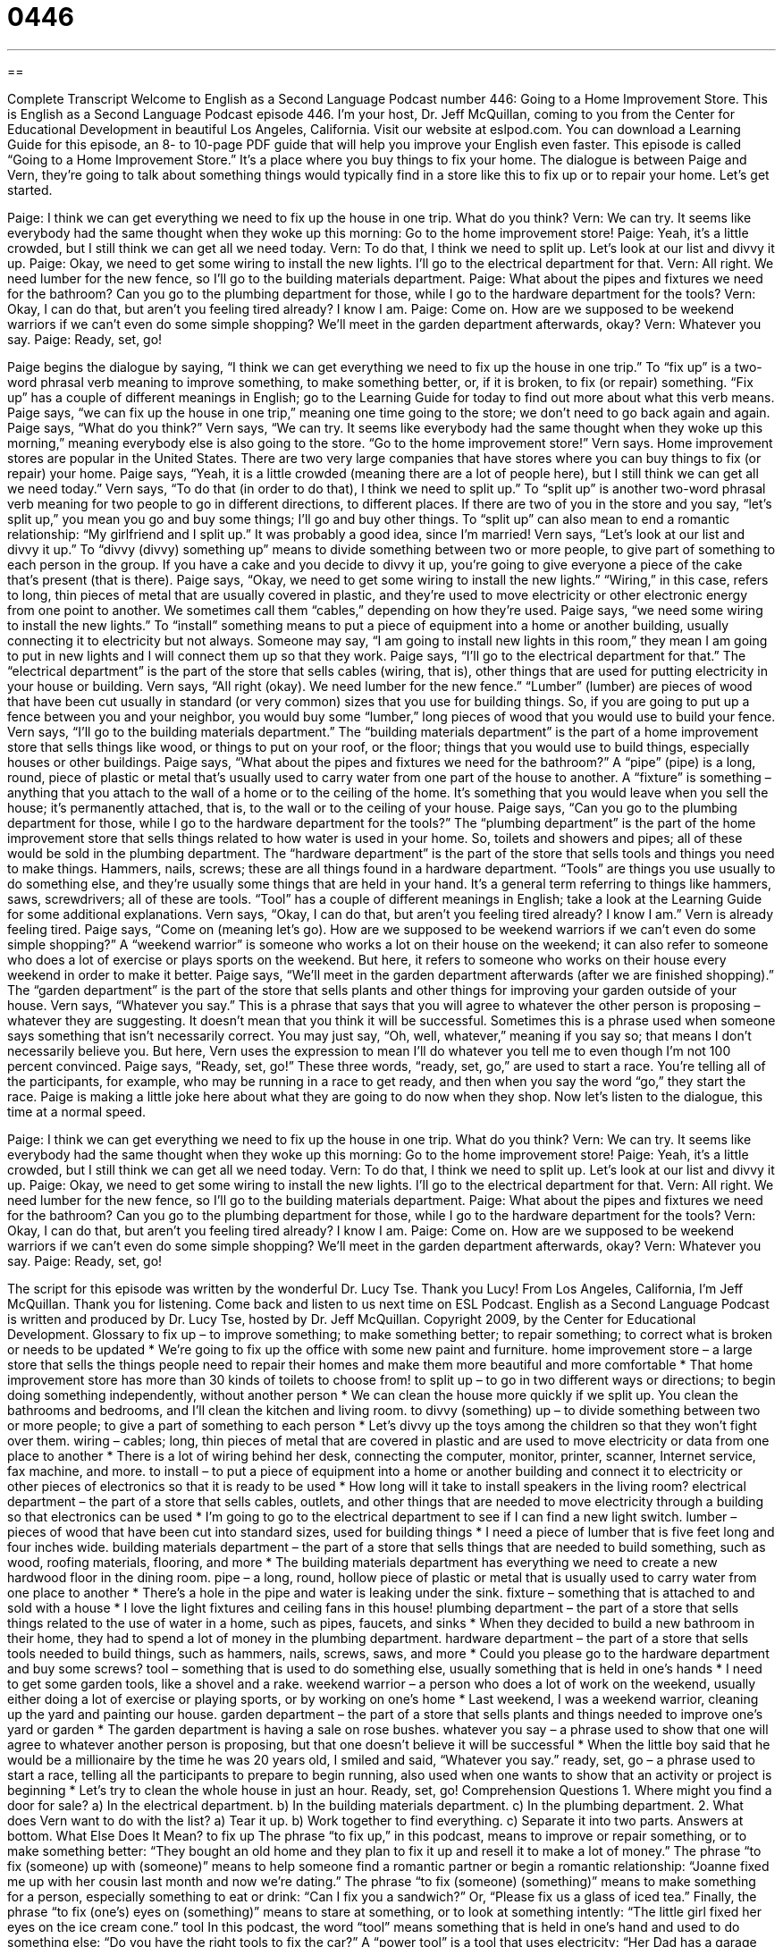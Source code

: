= 0446
:toc: left
:toclevels: 3
:sectnums:
:stylesheet: ../../../myAdocCss.css

'''

== 

Complete Transcript
Welcome to English as a Second Language Podcast number 446: Going to a Home Improvement Store.
This is English as a Second Language Podcast episode 446. I’m your host, Dr. Jeff McQuillan, coming to you from the Center for Educational Development in beautiful Los Angeles, California.
Visit our website at eslpod.com. You can download a Learning Guide for this episode, an 8- to 10-page PDF guide that will help you improve your English even faster.
This episode is called “Going to a Home Improvement Store.” It’s a place where you buy things to fix your home. The dialogue is between Paige and Vern, they’re going to talk about something things would typically find in a store like this to fix up or to repair your home. Let’s get started.
[start of dialogue]
Paige: I think we can get everything we need to fix up the house in one trip. What do you think?
Vern: We can try. It seems like everybody had the same thought when they woke up this morning: Go to the home improvement store!
Paige: Yeah, it’s a little crowded, but I still think we can get all we need today.
Vern: To do that, I think we need to split up. Let’s look at our list and divvy it up.
Paige: Okay, we need to get some wiring to install the new lights. I’ll go to the electrical department for that.
Vern: All right. We need lumber for the new fence, so I’ll go to the building materials department.
Paige: What about the pipes and fixtures we need for the bathroom? Can you go to the plumbing department for those, while I go to the hardware department for the tools?
Vern: Okay, I can do that, but aren’t you feeling tired already? I know I am.
Paige: Come on. How are we supposed to be weekend warriors if we can’t even do some simple shopping? We’ll meet in the garden department afterwards, okay?
Vern: Whatever you say.
Paige: Ready, set, go!
[end of dialogue]
Paige begins the dialogue by saying, “I think we can get everything we need to fix up the house in one trip.” To “fix up” is a two-word phrasal verb meaning to improve something, to make something better, or, if it is broken, to fix (or repair) something. “Fix up” has a couple of different meanings in English; go to the Learning Guide for today to find out more about what this verb means. Paige says, “we can fix up the house in one trip,” meaning one time going to the store; we don’t need to go back again and again. Paige says, “What do you think?”
Vern says, “We can try. It seems like everybody had the same thought when they woke up this morning,” meaning everybody else is also going to the store. “Go to the home improvement store!” Vern says. Home improvement stores are popular in the United States. There are two very large companies that have stores where you can buy things to fix (or repair) your home.
Paige says, “Yeah, it is a little crowded (meaning there are a lot of people here), but I still think we can get all we need today.” Vern says, “To do that (in order to do that), I think we need to split up.” To “split up” is another two-word phrasal verb meaning for two people to go in different directions, to different places. If there are two of you in the store and you say, “let’s split up,” you mean you go and buy some things; I’ll go and buy other things. To “split up” can also mean to end a romantic relationship: “My girlfriend and I split up.” It was probably a good idea, since I’m married!
Vern says, “Let’s look at our list and divvy it up.” To “divvy (divvy) something up” means to divide something between two or more people, to give part of something to each person in the group. If you have a cake and you decide to divvy it up, you’re going to give everyone a piece of the cake that’s present (that is there).
Paige says, “Okay, we need to get some wiring to install the new lights.” “Wiring,” in this case, refers to long, thin pieces of metal that are usually covered in plastic, and they’re used to move electricity or other electronic energy from one point to another. We sometimes call them “cables,” depending on how they’re used. Paige says, “we need some wiring to install the new lights.” To “install” something means to put a piece of equipment into a home or another building, usually connecting it to electricity but not always. Someone may say, “I am going to install new lights in this room,” they mean I am going to put in new lights and I will connect them up so that they work. Paige says, “I’ll go to the electrical department for that.” The “electrical department” is the part of the store that sells cables (wiring, that is), other things that are used for putting electricity in your house or building.
Vern says, “All right (okay). We need lumber for the new fence.” “Lumber” (lumber) are pieces of wood that have been cut usually in standard (or very common) sizes that you use for building things. So, if you are going to put up a fence between you and your neighbor, you would buy some “lumber,” long pieces of wood that you would use to build your fence. Vern says, “I’ll go to the building materials department.” The “building materials department” is the part of a home improvement store that sells things like wood, or things to put on your roof, or the floor; things that you would use to build things, especially houses or other buildings.
Paige says, “What about the pipes and fixtures we need for the bathroom?” A “pipe” (pipe) is a long, round, piece of plastic or metal that’s usually used to carry water from one part of the house to another. A “fixture” is something – anything that you attach to the wall of a home or to the ceiling of the home. It’s something that you would leave when you sell the house; it’s permanently attached, that is, to the wall or to the ceiling of your house. Paige says, “Can you go to the plumbing department for those, while I go to the hardware department for the tools?” The “plumbing department” is the part of the home improvement store that sells things related to how water is used in your home. So, toilets and showers and pipes; all of these would be sold in the plumbing department. The “hardware department” is the part of the store that sells tools and things you need to make things. Hammers, nails, screws; these are all things found in a hardware department. “Tools” are things you use usually to do something else, and they’re usually some things that are held in your hand. It’s a general term referring to things like hammers, saws, screwdrivers; all of these are tools. “Tool” has a couple of different meanings in English; take a look at the Learning Guide for some additional explanations.
Vern says, “Okay, I can do that, but aren’t you feeling tired already? I know I am.” Vern is already feeling tired. Paige says, “Come on (meaning let’s go). How are we supposed to be weekend warriors if we can’t even do some simple shopping?” A “weekend warrior” is someone who works a lot on their house on the weekend; it can also refer to someone who does a lot of exercise or plays sports on the weekend. But here, it refers to someone who works on their house every weekend in order to make it better. Paige says, “We’ll meet in the garden department afterwards (after we are finished shopping).” The “garden department” is the part of the store that sells plants and other things for improving your garden outside of your house.
Vern says, “Whatever you say.” This is a phrase that says that you will agree to whatever the other person is proposing – whatever they are suggesting. It doesn’t mean that you think it will be successful. Sometimes this is a phrase used when someone says something that isn’t necessarily correct. You may just say, “Oh, well, whatever,” meaning if you say so; that means I don’t necessarily believe you. But here, Vern uses the expression to mean I’ll do whatever you tell me to even though I’m not 100 percent convinced.
Paige says, “Ready, set, go!” These three words, “ready, set, go,” are used to start a race. You’re telling all of the participants, for example, who may be running in a race to get ready, and then when you say the word “go,” they start the race. Paige is making a little joke here about what they are going to do now when they shop.
Now let’s listen to the dialogue, this time at a normal speed.
[start of dialogue]
Paige: I think we can get everything we need to fix up the house in one trip. What do you think?
Vern: We can try. It seems like everybody had the same thought when they woke up this morning: Go to the home improvement store!
Paige: Yeah, it’s a little crowded, but I still think we can get all we need today.
Vern: To do that, I think we need to split up. Let’s look at our list and divvy it up.
Paige: Okay, we need to get some wiring to install the new lights. I’ll go to the electrical department for that.
Vern: All right. We need lumber for the new fence, so I’ll go to the building materials department.
Paige: What about the pipes and fixtures we need for the bathroom? Can you go to the plumbing department for those, while I go to the hardware department for the tools?
Vern: Okay, I can do that, but aren’t you feeling tired already? I know I am.
Paige: Come on. How are we supposed to be weekend warriors if we can’t even do some simple shopping? We’ll meet in the garden department afterwards, okay?
Vern: Whatever you say.
Paige: Ready, set, go!
[end of dialogue]
The script for this episode was written by the wonderful Dr. Lucy Tse. Thank you Lucy!
From Los Angeles, California, I’m Jeff McQuillan. Thank you for listening. Come back and listen to us next time on ESL Podcast.
English as a Second Language Podcast is written and produced by Dr. Lucy Tse, hosted by Dr. Jeff McQuillan. Copyright 2009, by the Center for Educational Development.
Glossary
to fix up – to improve something; to make something better; to repair something; to correct what is broken or needs to be updated
* We’re going to fix up the office with some new paint and furniture.
home improvement store – a large store that sells the things people need to repair their homes and make them more beautiful and more comfortable
* That home improvement store has more than 30 kinds of toilets to choose from!
to split up – to go in two different ways or directions; to begin doing something independently, without another person
* We can clean the house more quickly if we split up. You clean the bathrooms and bedrooms, and I’ll clean the kitchen and living room.
to divvy (something) up – to divide something between two or more people; to give a part of something to each person
* Let’s divvy up the toys among the children so that they won’t fight over them.
wiring – cables; long, thin pieces of metal that are covered in plastic and are used to move electricity or data from one place to another
* There is a lot of wiring behind her desk, connecting the computer, monitor, printer, scanner, Internet service, fax machine, and more.
to install – to put a piece of equipment into a home or another building and connect it to electricity or other pieces of electronics so that it is ready to be used
* How long will it take to install speakers in the living room?
electrical department – the part of a store that sells cables, outlets, and other things that are needed to move electricity through a building so that electronics can be used
* I’m going to go to the electrical department to see if I can find a new light switch.
lumber – pieces of wood that have been cut into standard sizes, used for building things
* I need a piece of lumber that is five feet long and four inches wide.
building materials department – the part of a store that sells things that are needed to build something, such as wood, roofing materials, flooring, and more
* The building materials department has everything we need to create a new hardwood floor in the dining room.
pipe – a long, round, hollow piece of plastic or metal that is usually used to carry water from one place to another
* There’s a hole in the pipe and water is leaking under the sink.
fixture – something that is attached to and sold with a house
* I love the light fixtures and ceiling fans in this house!
plumbing department – the part of a store that sells things related to the use of water in a home, such as pipes, faucets, and sinks
* When they decided to build a new bathroom in their home, they had to spend a lot of money in the plumbing department.
hardware department – the part of a store that sells tools needed to build things, such as hammers, nails, screws, saws, and more
* Could you please go to the hardware department and buy some screws?
tool – something that is used to do something else, usually something that is held in one’s hands
* I need to get some garden tools, like a shovel and a rake.
weekend warrior – a person who does a lot of work on the weekend, usually either doing a lot of exercise or playing sports, or by working on one’s home
* Last weekend, I was a weekend warrior, cleaning up the yard and painting our house.
garden department – the part of a store that sells plants and things needed to improve one’s yard or garden
* The garden department is having a sale on rose bushes.
whatever you say – a phrase used to show that one will agree to whatever another person is proposing, but that one doesn’t believe it will be successful
* When the little boy said that he would be a millionaire by the time he was 20 years old, I smiled and said, “Whatever you say.”
ready, set, go – a phrase used to start a race, telling all the participants to prepare to begin running, also used when one wants to show that an activity or project is beginning
* Let’s try to clean the whole house in just an hour. Ready, set, go!
Comprehension Questions
1. Where might you find a door for sale?
a) In the electrical department.
b) In the building materials department.
c) In the plumbing department.
2. What does Vern want to do with the list?
a) Tear it up.
b) Work together to find everything.
c) Separate it into two parts.
Answers at bottom.
What Else Does It Mean?
to fix up
The phrase “to fix up,” in this podcast, means to improve or repair something, or to make something better: “They bought an old home and they plan to fix it up and resell it to make a lot of money.” The phrase “to fix (someone) up with (someone)” means to help someone find a romantic partner or begin a romantic relationship: “Joanne fixed me up with her cousin last month and now we’re dating.” The phrase “to fix (someone) (something)” means to make something for a person, especially something to eat or drink: “Can I fix you a sandwich?” Or, “Please fix us a glass of iced tea.” Finally, the phrase “to fix (one’s) eyes on (something)” means to stare at something, or to look at something intently: “The little girl fixed her eyes on the ice cream cone.”
tool
In this podcast, the word “tool” means something that is held in one’s hand and used to do something else: “Do you have the right tools to fix the car?” A “power tool” is a tool that uses electricity: “Her Dad has a garage full of saws and other power tools because he works as a carpenter.” A “tool shed” is a large room outside where tools are kept and things are built, and a “toolbox” is a large box where small tools are kept: “You can find my toolbox inside the tool shed, next to the door.” Finally, if someone is “a tool of (someone),” he or she is being used unfairly or is being tricked by another person: “Some people think that food given to other countries is a tool of the U.S. government, used to control those people.”
Culture Note
Many Americans like to fix up their homes, but even more Americans like to watch TV shows about home improvement. In the past, there were many TV shows where people could learn how to make basic home repairs. Probably the most popular “classic” (old, but well-known and popular) show was This Old House.
“Nowadays” (in current times), Americans are more interested in home “makeovers” (transformations that show how something or someone looked before and after), where professional “contractors” (people who build and/or improve homes) and “interior designers” (people who decorate homes to make them beautiful) change an old home in a very short period of time.
In one popular show called Trading Spaces, people fix up each other’s homes, but the owners aren’t allowed to see the home until it is done. The owners of home “A” work with a professional designer to change the “look and feel” (appearance and the way that one feels when one is inside a home) of home “B,” while the owners of home “B” work with a different designer to change the look and feel of home “A.” The owners have only a few days and a very “limited budget” (a small amount of money) to do their work.
Another show, Extreme Makeover: Home Edition, chooses a “deserving family” (a family that needs help because it is in a difficult situation) and completely changes their home, often making it much larger and more beautiful. Again, it is a “race against time” (something that needs to be done quickly) and the TV show lets people see how difficult it is to make so many changes so quickly.
Comprehension Answers
1 - b
2 - c
